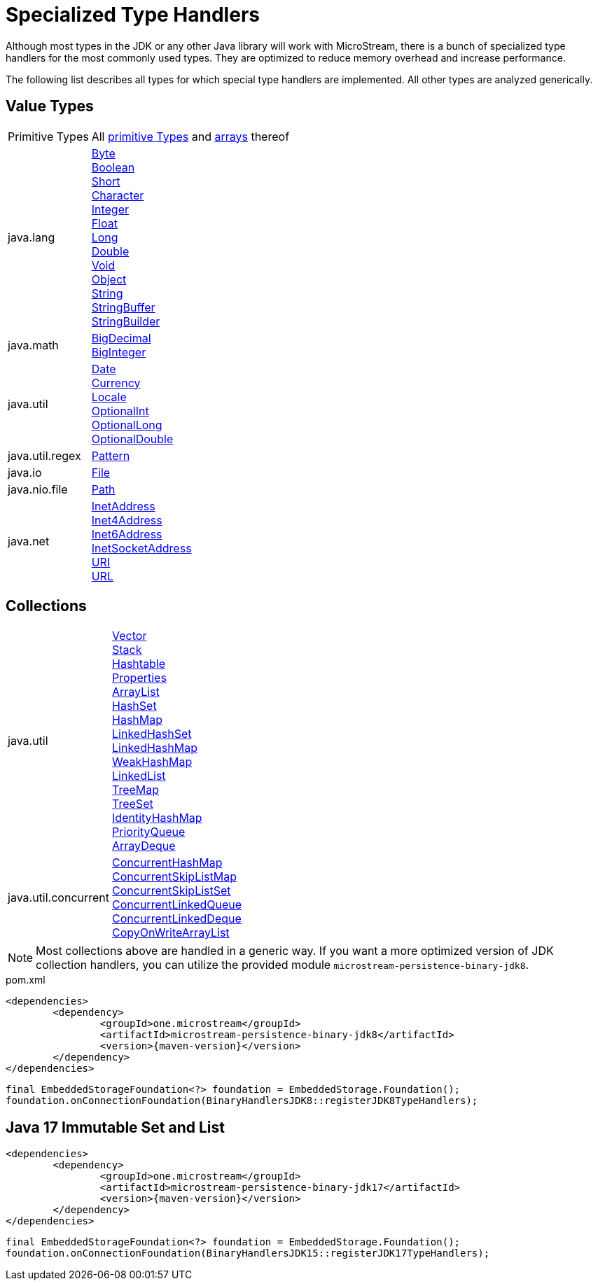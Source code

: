 = Specialized Type Handlers

Although most types in the JDK or any other Java library will work with MicroStream, there is a bunch of specialized type handlers for the most commonly used types.
They are optimized to reduce memory overhead and increase performance.

The following list describes all types for which special type handlers are implemented.
All other types are analyzed generically.

== Value Types

[cols="1,3a"]
|===
|Primitive Types
|All https://docs.oracle.com/javase/tutorial/java/nutsandbolts/datatypes.html[primitive Types] and https://docs.oracle.com/javase/tutorial/java/nutsandbolts/arrays.html[arrays] thereof

|java.lang
|https://docs.oracle.com/javase/8/docs/api/java/lang/Byte.html[Byte] +
https://docs.oracle.com/javase/8/docs/api/java/lang/Boolean.html[Boolean] +
https://docs.oracle.com/javase/8/docs/api/java/lang/Short.html[Short] +
https://docs.oracle.com/javase/8/docs/api/java/lang/Character.html[Character] +
https://docs.oracle.com/javase/8/docs/api/java/lang/Integer.html[Integer] +
https://docs.oracle.com/javase/8/docs/api/java/lang/Float.html[Float] +
https://docs.oracle.com/javase/8/docs/api/java/lang/Long.html[Long] +
https://docs.oracle.com/javase/8/docs/api/java/lang/Double.html[Double] +
https://docs.oracle.com/javase/8/docs/api/java/lang/Void.html[Void] +
https://docs.oracle.com/javase/8/docs/api/java/lang/Object.html[Object] +
https://docs.oracle.com/javase/8/docs/api/java/lang/String.html[String] +
https://docs.oracle.com/javase/8/docs/api/java/lang/StringBuffer.html[StringBuffer] +
https://docs.oracle.com/javase/8/docs/api/java/lang/StringBuilder.html[StringBuilder]

|java.math
|https://docs.oracle.com/javase/8/docs/api/java/math/BigDecimal.html[BigDecimal] +
https://docs.oracle.com/javase/8/docs/api/java/math/BigInteger.html[BigInteger]

|java.util
|https://docs.oracle.com/javase/8/docs/api/java/util/Date.html[Date] +
https://docs.oracle.com/javase/8/docs/api/java/util/Currency.html[Currency] +
https://docs.oracle.com/javase/8/docs/api/java/util/Locale.html[Locale] +
https://docs.oracle.com/javase/8/docs/api/java/util/OptionalInt.html[OptionalInt] +
https://docs.oracle.com/javase/8/docs/api/java/util/OptionalLong.html[OptionalLong] +
https://docs.oracle.com/javase/8/docs/api/java/util/OptionalDouble.html[OptionalDouble] +

|java.util.regex
|https://docs.oracle.com/javase/8/docs/api/java/util/regex/Pattern.html[Pattern]

|java.io
|https://docs.oracle.com/javase/8/docs/api/java/io/File.html[File]

|java.nio.file
|https://docs.oracle.com/javase/8/docs/api/java/nio/file/Path.html[Path]

|java.net
|https://docs.oracle.com/javase/8/docs/api/java/net/InetAddress.html[InetAddress] +
https://docs.oracle.com/javase/8/docs/api/java/net/Inet4Address.html[Inet4Address] +
https://docs.oracle.com/javase/8/docs/api/java/net/Inet6Address.html[Inet6Address] +
https://docs.oracle.com/javase/8/docs/api/java/net/InetSocketAddress.html[InetSocketAddress] +
https://docs.oracle.com/javase/8/docs/api/java/net/URI.html[URI] +
https://docs.oracle.com/javase/8/docs/api/java/net/URL.html[URL]
|===

== Collections

[cols="1,3a"]
|===
|java.util
|https://docs.oracle.com/javase/8/docs/api/java/util/Vector.html[Vector] +
https://docs.oracle.com/javase/8/docs/api/java/util/Stack.html[Stack] +
https://docs.oracle.com/javase/8/docs/api/java/util/Hashtable.html[Hashtable] +
https://docs.oracle.com/javase/8/docs/api/java/util/Properties.html[Properties] +
https://docs.oracle.com/javase/8/docs/api/java/util/ArrayList.html[ArrayList] +
https://docs.oracle.com/javase/8/docs/api/java/util/HashSet.html[HashSet] +
https://docs.oracle.com/javase/8/docs/api/java/util/HashMap.html[HashMap] +
https://docs.oracle.com/javase/8/docs/api/java/util/LinkedHashSet.html[LinkedHashSet] +
https://docs.oracle.com/javase/8/docs/api/java/util/LinkedHashMap.html[LinkedHashMap] +
https://docs.oracle.com/javase/8/docs/api/java/util/WeakHashMap.html[WeakHashMap] +
https://docs.oracle.com/javase/8/docs/api/java/util/LinkedList.html[LinkedList] +
https://docs.oracle.com/javase/8/docs/api/java/util/TreeMap.html[TreeMap] +
https://docs.oracle.com/javase/8/docs/api/java/util/TreeSet.html[TreeSet] +
https://docs.oracle.com/javase/8/docs/api/java/util/IdentityHashMap.html[IdentityHashMap] +
https://docs.oracle.com/javase/8/docs/api/java/util/PriorityQueue.html[PriorityQueue] +
https://docs.oracle.com/javase/8/docs/api/java/util/ArrayDeque.html[ArrayDeque]

|java.util.concurrent
|https://docs.oracle.com/javase/8/docs/api/java/util/concurrent/ConcurrentHashMap.html[ConcurrentHashMap] +
https://docs.oracle.com/javase/8/docs/api/java/util/concurrent/ConcurrentSkipListMap.html[ConcurrentSkipListMap] +
https://docs.oracle.com/javase/8/docs/api/java/util/concurrent/ConcurrentSkipListSet.html[ConcurrentSkipListSet] +
https://docs.oracle.com/javase/8/docs/api/java/util/concurrent/ConcurrentLinkedQueue.html[ConcurrentLinkedQueue] +
https://docs.oracle.com/javase/8/docs/api/java/util/concurrent/ConcurrentLinkedDeque.html[ConcurrentLinkedDeque] +
https://docs.oracle.com/javase/8/docs/api/java/util/concurrent/CopyOnWriteArrayList.html[CopyOnWriteArrayList]
|===

[NOTE]
====
Most collections above are handled in a generic way.
If you want a more optimized version of JDK collection handlers, you can utilize the provided module `microstream-persistence-binary-jdk8`.
====

[source, xml, title="pom.xml", subs=attributes+]
----
<dependencies>
	<dependency>
		<groupId>one.microstream</groupId>
		<artifactId>microstream-persistence-binary-jdk8</artifactId>
		<version>{maven-version}</version>
	</dependency>
</dependencies>
----

[source, java]
----
final EmbeddedStorageFoundation<?> foundation = EmbeddedStorage.Foundation();
foundation.onConnectionFoundation(BinaryHandlersJDK8::registerJDK8TypeHandlers);
----

[#JDK17]
== Java 17 Immutable Set and List
----
<dependencies>
	<dependency>
		<groupId>one.microstream</groupId>
		<artifactId>microstream-persistence-binary-jdk17</artifactId>
		<version>{maven-version}</version>
	</dependency>
</dependencies>
----

[source, java]
----
final EmbeddedStorageFoundation<?> foundation = EmbeddedStorage.Foundation();
foundation.onConnectionFoundation(BinaryHandlersJDK15::registerJDK17TypeHandlers);
----
